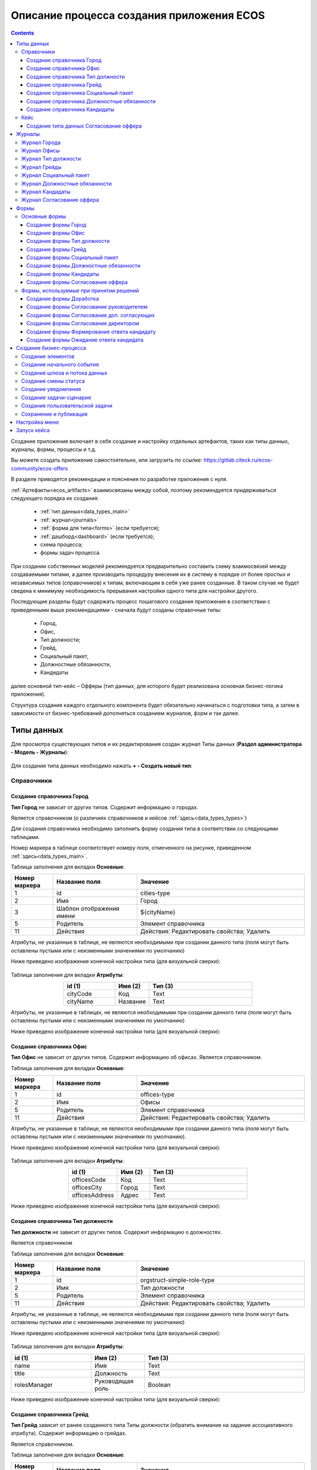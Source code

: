 Описание процесса создания приложения ECOS
===========================================

.. contents::
		:depth: 4


Создание приложения включает в себя создание и настройку отдельных артефактов, таких как типы данных, журналы, формы, процессы и т.д.

Вы можете создать приложение самостоятельно, или загрузить по ссылке: https://gitlab.citeck.ru/ecos-community/ecos-offers 

В разделе приводятся рекомендации и пояснения по разработке приложения с нуля.

:ref:`Артефакты<ecos_artifacts>` взаимосвязаны между собой, поэтому рекомендуется придерживаться следующего порядка их создания:

    - :ref:`тип данных<data_types_main>`

    - :ref:`журнал<journals>`

    - :ref:`форма для типа<forms>` (если требуется);

    - :ref:`дашборд<dashboard>` (если требуется);

    - схема процесса;

    - формы задач процесса.

При создании собственных моделей рекомендуется предварительно составить схему взаимосвязей между создаваемыми типами, а далее производить процедуру внесения их в систему в порядке от более простых и независимых типов (справочников) к типам, включающим в себя уже ранее созданные. В таком случае не будет сведена к минимуму необходимость прерывания настройки одного типа для настройки другого. 

Последующие разделы будут содержать процесс пошагового создания приложения в соответствии с приведенными выше рекомендациями -  сначала будут созданы справочные типы:

    - Город,

    - Офис,

    - Тип должности;

    - Грейд,

    - Социальный пакет,

    - Должностные обязанности,

    - Кандидаты

далее основной тип-кейс – Офферы (тип данных, для которого будет реализована основная бизнес-логика приложения).

Структура создания каждого отдельного компонента будет обязательно начинаться с подготовки типа, а затем в зависимости от бизнес-требований дополняться созданием журналов, форм и так далее.

.. _types_offer:

Типы данных
------------

Для просмотра существующих типов и их редактирования создан журнал Типы данных (**Раздел администратора - Модель - Журналы**):

 .. image:: _static/offer/type_new_1.png
       :width: 600
       :align: center

Для создания типа данных необходимо нажать **+ - Создать новый тип**:

 .. image:: _static/offer/type_new_2.png
       :width: 600
       :align: center

Справочники
~~~~~~~~~~~~

Создание справочника Город
""""""""""""""""""""""""""""

**Тип Город** не зависит от других типов. Содержит информацию о городах.

Является справочником (о различиях справочников и кейсов :ref:`здесь<data_types_types>`)

Для создания справочника необходимо заполнить форму создания типа в соответствии со следующими таблицами.

Номер маркера в таблице соответствует номеру поля, отмеченного на рисунке, приведенном :ref:`здесь<data_types_main>`.

Таблица заполнения для вкладки **Основные**:

.. csv-table::
   :header: "Номер маркера", "Название поля", "Значение"
   :widths: 5, 10, 20
   :align: center
   :class: tight-table 

        1,id,cities-type
        2,Имя,Город
        3,Шаблон отображения имени,${cityName}
        5,Родитель,Элемент справочника
        11,Действия, Действия: Редактировать свойства; Удалить

Атрибуты, не указанные в таблице, не являются необходимыми при создании данного типа (поля могут быть оставлены пустыми или с неизменными значениями по умолчанию)

Ниже приведено изображение конечной настройки типа (для визуальной сверки):

 .. image:: _static/offer/type_1.png
       :width: 600
       :align: center

Таблица заполнения для вкладки **Атрибуты**:

.. csv-table::
   :header: "id (1)", "Имя (2)", "Тип (3)"
   :widths: 15, 10, 30
   :align: center
   :class: tight-table 

        cityCode,Код,Text
        cityName,Название,Text

Атрибуты, не указанные в таблицах, не являются необходимыми при создании данного типа (поля могут быть оставлены пустыми или с неизменными значениями по умолчанию)

Ниже приведено изображение конечной настройки типа (для визуальной сверки):

 .. image:: _static/offer/type_2.png
       :width: 600
       :align: center

Создание справочника Офис
""""""""""""""""""""""""""""

**Тип Офис** не зависит от других типов. Содержит информацию об офисах. Является справочником. 

Таблица заполнения для вкладки **Основные**:

.. csv-table::
   :header: "Номер маркера", "Название поля", "Значение"
   :widths: 5, 10, 20
   :align: center
   :class: tight-table    

        1,id,offices-type
        2,Имя,Офисы
        5,Родитель,Элемент справочника
        11,Действия, Действия: Редактировать свойства; Удалить

Атрибуты, не указанные в таблице, не являются необходимыми при создании данного типа (поля могут быть оставлены пустыми или с неизменными значениями по умолчанию).

Ниже приведено изображение конечной настройки типа (для визуальной сверки):

 .. image:: _static/offer/type_3.png
       :width: 600
       :align: center

Таблица заполнения для вкладки **Атрибуты**:

.. csv-table::
   :header: "id (1)", "Имя (2)", "Тип (3)"
   :widths: 15, 10, 30
   :align: center
   :class: tight-table 

        officesCode,Код,Text
        officesCity,Город,Text
        officesAddress,Адрес,Text

Ниже приведено изображение конечной настройки типа (для визуальной сверки):

 .. image:: _static/offer/type_4.png
       :width: 600
       :align: center

Создание справочника Тип должности
""""""""""""""""""""""""""""""""""""

**Тип должности** не зависит от других типов. Содержит информацию о должностях.

Является справочником 

Таблица заполнения для вкладки **Основные**:

.. csv-table::
   :header: "Номер маркера", "Название поля", "Значение"
   :widths: 5, 10, 20
   :align: center
   :class: tight-table 

        1,id,orgstruct-simple-role-type
        2,Имя,Тип должности
        5,Родитель,Элемент справочника
        11,Действия, Действия: Редактировать свойства; Удалить

Атрибуты, не указанные в таблице, не являются необходимыми при создании данного типа (поля могут быть оставлены пустыми или с неизменными значениями по умолчанию)

Ниже приведено изображение конечной настройки типа (для визуальной сверки):

  .. image:: _static/offer/type_5.png
       :width: 600
       :align: center

Таблица заполнения для вкладки **Атрибуты**:

.. csv-table::
   :header: "id (1)", "Имя (2)", "Тип (3)"
   :widths: 15, 10, 30
   :align: center
   :class: tight-table 

        name,Имя,Text
        title,Должность,Text
        rolesManager,Руководящая роль,Boolean

Ниже приведено изображение конечной настройки типа (для визуальной сверки):

  .. image:: _static/offer/type_6.png
       :width: 600
       :align: center

Создание справочника Грейд
""""""""""""""""""""""""""""""""""""

**Тип Грейд** зависит от ранее созданного типа Типы должности (обратить внимание на задание ассоциативного атрибута). Содержит информацию о грейдах.

Является справочником. 

Таблица заполнения для вкладки **Основные**:

.. csv-table::
   :header: "Номер маркера", "Название поля", "Значение"
   :widths: 5, 10, 20
   :align: center
   :class: tight-table 

   1,id,hr-grades-type
   2,Имя,Грейды
   5,Родитель,Элемент справочника
   11,Действия, Действия: Редактировать свойства; Удалить

Атрибуты, не указанные в таблице, не являются необходимыми при создании данного типа (поля могут быть оставлены пустыми или с неизменными значениями по умолчанию)

Ниже приведено изображение конечной настройки типа (для визуальной сверки):

  .. image:: _static/offer/type_7.png
       :width: 600
       :align: center

Таблица заполнения для вкладки **Атрибуты**:

.. csv-table::
   :header: "id (1)", "Имя (2)", "Тип (3)"
   :widths: 15, 10, 30
   :align: center
   :class: tight-table 

    gradesSimpleRoleTypeAssoc,Должность,Association По кнопке «Настроить» выбрать тип «Тип должности»
    gradesNumber,Номер,Text
    gradesRequirements,Требования к сотруднику,Text
    gradesResponsibilities,Обязанности,Text
    gradesSalary,Вилка оклада,Text
    gradesPrize,Премия,Text

Ниже приведено изображение конечной настройки типа (для визуальной сверки):

  .. image:: _static/offer/type_8.png
       :width: 600
       :align: center

Создание справочника Социальный пакет
""""""""""""""""""""""""""""""""""""""

**Тип Социальный пакет** не зависит от других типов. Содержит информацию о социальном пакете. Является справочником. 

Таблица заполнения для вкладки **Основные**:

.. csv-table::
   :header: "Номер маркера", "Название поля", "Значение"
   :widths: 5, 10, 20
   :align: center
   :class: tight-table 

   1,id,offer-social-package-type
   2,Имя,Социальный пакет
   5,Родитель,Элемент справочника
   11,Действия, Действия: Редактировать свойства; Удалить

Атрибуты, не указанные в таблице, не являются необходимыми при создании данного типа (поля могут быть оставлены пустыми или с неизменными значениями по умолчанию).

Ниже приведено изображение конечной настройки типа (для визуальной сверки):

  .. image:: _static/offer/type_9.png
       :width: 600
       :align: center

Таблица заполнения для вкладки **Атрибуты**:

.. csv-table::
   :header: "id (1)", "Имя (2)", "Тип (3)"
   :widths: 15, 10, 30
   :align: center
   :class: tight-table 

    socialPackage,Соц.пакет,Text

Ниже приведено изображение конечной настройки типа (для визуальной сверки):

  .. image:: _static/offer/type_10.png
       :width: 600
       :align: center

Создание справочника Должностные обязанности
""""""""""""""""""""""""""""""""""""""""""""""

**Тип Должностные обязанности** не зависит от других типов. Содержит информацию о должностных обязанностях..

Является справочником. 

Таблица заполнения для вкладки **Основные**:

.. csv-table::
   :header: "Номер маркера", "Название поля", "Значение"
   :widths: 5, 10, 20
   :align: center
   :class: tight-table 

        1,id,offer-responsibilities-type
        2,Имя,Должностные обязанности
        5,Родитель,Элемент справочника
        11,Действия, Действия: Редактировать свойства; Удалить

Атрибуты, не указанные в таблице, не являются необходимыми при создании данного типа (поля могут быть оставлены пустыми или с неизменными значениями по умолчанию)

Ниже приведено изображение конечной настройки типа (для визуальной сверки):

  .. image:: _static/offer/type_11.png
       :width: 600
       :align: center

Таблица заполнения для вкладки **Атрибуты**:

.. csv-table::
   :header: "id (1)", "Имя (2)", "Тип (3)"
   :widths: 15, 10, 30
   :align: center
   :class: tight-table 

        responsibilitiesSimpleRoleTypeAssoc,Должность,Association По кнопке «Настроить» выбрать тип «Должность»
        responsibilitiesSubordination,Подчинение,Text

Ниже приведено изображение конечной настройки типа (для визуальной сверки):

  .. image:: _static/offer/type_12.png
       :width: 600
       :align: center

Создание справочника Кандидаты
""""""""""""""""""""""""""""""""

**Тип Кандидаты** зависит от ранее созданного типа Города (обратить внимание на задание ассоциативного атрибута). Содержит информацию о кандидатах, рассматриваемых для выдачи оффера.

Является справочником.  

Таблица заполнения для вкладки **Основные**:

.. csv-table::
   :header: "Номер маркера", "Название поля", "Значение"
   :widths: 5, 10, 20
   :align: center
   :class: tight-table 

        1,id,offer-candidates-type
        2,Имя,Кандидаты
        5,Родитель,Элемент справочника
        11,Действия, Действия: Редактировать свойства; Удалить

Атрибуты, не указанные в таблице, не являются необходимыми при создании данного типа (поля могут быть оставлены пустыми или с неизменными значениями по умолчанию).

Ниже приведено изображение конечной настройки типа (для визуальной сверки):

  .. image:: _static/offer/type_13.png
       :width: 600
       :align: center

Таблица заполнения для вкладки **Атрибуты**:

.. csv-table::
   :header: "id (1)", "Имя (2)", "Тип (3)"
   :widths: 15, 10, 30
   :align: center
   :class: tight-table 

        candidatesCode,Код,Text
        candidatesLastName,Фамилия,Text
        candidatesFirstName,Имя,Text
        candidatesMiddleName,Отчество,Text
        candidatesBirthDate,День рождения,Date
        candidatesGender,Пол,Text
        candidatesCityAssoc,Город,Association По кнопке «Настроить» выбрать тип «Город»

Ниже приведено изображение конечной настройки типа (для визуальной сверки):

  .. image:: _static/offer/type_14.png
       :width: 600
       :align: center

Кейс
~~~~~

Присваивать номер можно автоматически. Для этого необходимо задать и настроить шаблон нумерации.

Для просмотра существующих шаблонов нумерации и их редактирования создан журнал Шаблоны нумерации (**Раздел администратора - Модель – Шаблоны нумерации**):

  .. image:: _static/offer/counter/count_1.png
       :width: 600
       :align: center

Для создания типа данных необходимо нажать **+ - Создать новый шаблон**: 

  .. image:: _static/offer/counter/count_2.png
       :width: 600
       :align: center

Заполнить открывшуюся форму:

  .. image:: _static/offer/counter/count_3.png
       :width: 600
       :align: center

.. csv-table::
   :header: "Номер маркера", "Название поля", "Значение"
   :widths: 5, 10, 20
   :align: center
   :class: tight-table 

     1,id,hr-offer-number-template
     2,Name,Offer Number Template
     3,Offer Number Template,hr-offer-counter


Создание типа данных Согласование оффера
"""""""""""""""""""""""""""""""""""""""""""

**Тип Согласование оффера** является типом-кейс и зависит от ранее созданных справочников (о различиях справочников и кейсов :ref:`здесь<data_types_types>`)

Таблица заполнения для вкладки **Основные**:

.. csv-table::
   :header: "Номер маркера", "Название поля", "Значение"
   :widths: 5, 10, 20
   :align: center
   :class: tight-table 

     1,id,offer-type
     2,Имя,Согласование оффера
     3,Шаблон отображения имени,Оффер №${registrationNumber|fmt("000000")}
     4,Описание,Согласование оффера
     5,Родитель,Кейс
     8,Шаблон нумерации,выбрать созданный выше hr-offer-number-template
     11,Действия, Действия: Редактировать свойства; Удалить

Атрибуты, не указанные в таблице, не являются необходимыми при создании данного типа (поля могут быть оставлены пустыми или с неизменными значениями по умолчанию)

Номер маркера в таблице соответствует номеру поля, отмеченного на рисунке, приведенном :ref:`здесь<data_types_main>`.

Ниже приведено изображение конечной настройки типа (для визуальной сверки):

  .. image:: _static/offer/type_15.png
       :width: 600
       :align: center

Таблица заполнения для вкладки **Атрибуты**:

.. csv-table::
   :header: "id (1)", "Имя (2)", "Тип (3)"
   :widths: 15, 10, 30
   :align: center
   :class: tight-table 

          registrationNumber,Регистрационный номер,Text
          offerIssueDate,Дата создания,Date
          regNumberCounter,Счетчик регномера,Text
          initiator,Инициатор,Person
          offerCandidate,Кандидат,Person
          offerPosition,Должность,Association По кнопке «Настроить» выбрать тип «Тип должности»
          offerSubdivision,Подразделение,Authority
          offerGrade,Грейд,Association По кнопке «Настроить» выбрать тип «Грейды»:
          offerOffice,Офис,Association По кнопке «Настроить» выбрать тип «Офисы»:
          offerComment,Комментарий,Text
          offerChief,Руководитель,Association
          offerAdditionalChief,Доп. согласующий,Association
          offerFeedback,Фидбэк по собеседованиям,Text
          offerSalaryAndPrize,Зарплатная вилка и премия,Text
          offerSubordination,Подчинение,Association
          offerSalary,Оклад,Text
          offerPrize,Премия,Text
          offerSchedule,График работы,Text
          content,Содержимое,Content
          offerDateWork,Дата выхода на работу,Date
          offerTaskComment,Комментарий к задаче,Text
          offerApproveStage,Номер этапа согласования,Number
          offerTaskComment,Комментарий по офферу,Text

Ниже приведено изображение конечной настройки типа (для визуальной сверки):

  .. image:: _static/offer/type_16.png
       :width: 600
       :align: center

Для настройки шаблона нумерации перейти:

  .. image:: _static/offer/counter/count_4.png
       :width: 600
       :align: center

Выбрать **тип** и **Storing type** как показано в примере, в поле **Template** заполнить **${_docNum|fmt("000000")}**, нажать **«Подтвердить»**.

  .. image:: _static/offer/counter/count_5.png
       :width: 600
       :align: center

.. _roles_offer:

Таблица заполнения для вкладки **Роли**:

.. csv-table::
   :header: "id (1)", "Название логики (2)", "Участники роли(3)", "Атрибуты(4)"
   :widths: 15, 10, 30, 30
   :align: center
   :class: tight-table 

          offer-initiator-role,Инициатор,Нет,Инициатор
          offer-chief-role,Руководитель,Нет,Руководитель
          offer-additional-chief-role,Доп. согласующий,Нет, Доп. согласующий
          offer-director-role,Директор, По кнопке «Выбрать» сотрудника из оргструктуры,
          offer-technologist-role,Технолог, По кнопке «Выбрать» сотрудника из оргструктуры,

Ниже приведено изображение конечной настройки типа (для визуальной сверки):

  .. image:: _static/offer/type_17.png
       :width: 600
       :align: center

Таблица заполнения для вкладки **Статусы**:

.. csv-table::
   :header: "id (1)", "Название логики (2)"
   :widths: 15, 10
   :align: center
   :class: tight-table 

          draft,Черновик
          hr-offer-approve,Согласование руководителем
          hr-offer-director-approve,Согласование директором
          hr-offer-additionaly-approve,Согласование доп. согласующим
          hr-offer-rework,Доработка
          hr-offer-feedback,Формирование ответа кандидату
          hr-offer-feedback-from-candidate,Ожидание ответа от кандидата
          hr-offer-reject,Кандидату отказано
          hr-offer-accept-offer,Оффер принят
          hr-offer-reject-offer,Оффер не принят

Ниже приведено изображение конечной настройки типа (для визуальной сверки):

  .. image:: _static/offer/type_18.png
       :width: 600
       :align: center

Журналы
--------

Для каждого созданного типа данных необходимо создать журнал. 

При создании типа по умолчанию создается связанный с ним журнал. 

  .. image:: _static/offer/auto_journal/01.png
       :width: 600
       :align: center

Журнал имеет следующий формат идентификатора: **type$idтипа**

  .. image:: _static/offer/auto_journal/02.png
       :width: 600
       :align: center

Идентификатор журнала нельзя изменять, его можно изменить только при копировании.

Журнал содержит в качестве столбцов все созданные атрибуты типа:

  .. image:: _static/offer/auto_journal/03.png
       :width: 600
       :align: center

Для удобства работы журнал необходимо скопировать:

  .. image:: _static/offer/auto_journal/04.png
       :width: 600
       :align: center

Система попросит задать новый идентификатор:

  .. image:: _static/offer/auto_journal/05.png
       :width: 600
       :align: center

И далее в журнал можно внести изменения:

  .. image:: _static/offer/auto_journal/06.png
       :width: 600
       :align: center

Скопированный журнал так же связан с типом данных.

  .. image:: _static/offer/auto_journal/07.png
       :width: 600
       :align: center

Так же журнал можно создать вручную, перейдя в журнал Журналы (**Раздел администратора - Конфигурация UI - Журналы**)

 .. image:: _static/offer/journal_new_1.png
       :width: 600
       :align: center

Для создания типа данных необходимо нажать **+ - Создать журнал**:

 .. image:: _static/offer/journal_new_2.png
       :width: 600
       :align: center

Журнал Города
~~~~~~~~~~~~~~~

Таблица заполнения для вкладки **Основные**:

.. csv-table::
   :header: "Номер маркера", "Название поля", "Значение"
   :widths: 15, 10, 10
   :align: center
   :class: tight-table 

     1,Идентификатор журнала,scan-cities
     2,Название журнала,Города
     3,Действия,Редактировать свойства; Удалить
     4,Тип данных,Город

.. csv-table::
   :header: "Id (5)", "Имя (6)", "Тип (3)"
   :widths: 15, 10, 10
   :align: center
   :class: tight-table 

     cityCode,Код,Текст
     cityName,Название,Текст

Ниже приведено изображение конечной настройки (для визуальной сверки):

  .. image:: _static/offer/journal_1.png
       :width: 600
       :align: center

Журнал Офисы
~~~~~~~~~~~~~~~~~~~~~~~~

Таблица заполнения для вкладки **Основные**:

.. csv-table::
   :header: "Номер маркера", "Название поля", "Значение"
   :widths: 15, 10, 10
   :align: center
   :class: tight-table 

     1,Идентификатор журнала,offer-offices-journal
     2,Название журнала,Офисы
     3,Действия,Редактировать свойства; Удалить
     4,Тип данных,Офисы

.. csv-table::
   :header: "Id (5)", "Имя (6)", "Тип (3)"
   :widths: 15, 10, 10
   :align: center
   :class: tight-table 

     officesCode,Код,Текст
     officesCity,Город,Текст
     officesAddress,Адрес,Текст

Ниже приведено изображение конечной настройки (для визуальной сверки):

  .. image:: _static/offer/journal_2.png
       :width: 600
       :align: center

Журнал Тип должности
~~~~~~~~~~~~~~~~~~~~~~~~~~~~~~~~

Таблица заполнения для вкладки **Основные**:

.. csv-table::
   :header: "Номер маркера", "Название поля", "Значение"
   :widths: 15, 10, 10
   :align: center
   :class: tight-table 

     1,Идентификатор журнала,orgstruct-simple-role-journal
     2,Название журнала,Тип должности
     3,Действия,Редактировать свойства; Удалить
     4,Тип данных,Тип должности

.. csv-table::
   :header: "Id (5)", "Имя (6)", "Тип (3)"
   :widths: 15, 10, 10
   :align: center
   :class: tight-table 

     name,Имя,Текст
     title,Должность,Текст
     rolesManager,Руководящая роль,Булево

Ниже приведено изображение конечной настройки (для визуальной сверки):

  .. image:: _static/offer/journal_3.png
       :width: 600
       :align: center

Журнал Грейды
~~~~~~~~~~~~~~~~~~~~~~~~~

Таблица заполнения для вкладки **Основные**:

.. csv-table::
   :header: "Номер маркера", "Название поля", "Значение"
   :widths: 15, 10, 10
   :align: center
   :class: tight-table 

     1,Идентификатор журнала,offer-grades-journal
     2,Название журнала,Грейды
     3,Действия,Редактировать свойства; Удалить
     4,Тип данных,Грейды

.. csv-table::
   :header: "Id (5)", "Имя (6)", "Тип (3)"
   :widths: 15, 10, 10
   :align: center
   :class: tight-table 

     gradesSimpleRoleTypeAssoc,Должность,Текст
     gradesNumber,Номер,Текст
     gradesRequirements,Требования к сотруднику,Текст
     gradesResponsibilities,Обязанности,Текст
     gradesSalary,Вилка окладов,Текст
     gradesPrize,Премия,Текст

Ниже приведено изображение конечной настройки (для визуальной сверки):

  .. image:: _static/offer/journal_4.png
       :width: 600
       :align: center

Журнал Социальный пакет
~~~~~~~~~~~~~~~~~~~~~~~~~~~~~~~~~~~

Таблица заполнения для вкладки **Основные**:

.. csv-table::
   :header: "Номер маркера", "Название поля", "Значение"
   :widths: 15, 10, 10
   :align: center
   :class: tight-table 

     1,Идентификатор журнала,offer-social-package-journal
     2,Название журнала,Социальный пакет
     3,Действия,Редактировать свойства; Удалить
     4,Тип данных,Социальный пакет

.. csv-table::
   :header: "Id (5)", "Имя (6)", "Тип (3)"
   :widths: 15, 10, 10
   :align: center
   :class: tight-table 

     socialPackage,Соц.пакет,Текст

Ниже приведено изображение конечной настройки (для визуальной сверки):

  .. image:: _static/offer/journal_5.png
       :width: 600
       :align: center

Журнал Должностные обязанности
~~~~~~~~~~~~~~~~~~~~~~~~~~~~~~~~~~~~~~~~~~

Таблица заполнения для вкладки **Основные**:

.. csv-table::
   :header: "Номер маркера", "Название поля", "Значение"
   :widths: 15, 10, 10
   :align: center
   :class: tight-table 

     1,Идентификатор журнала,offer-responsibilities-journal
     2,Название журнала,Должностные обязанности
     3,Действия,Редактировать свойства; Удалить
     4,Тип данных,Должностные обязанности

.. csv-table::
   :header: "Id (5)", "Имя (6)", "Тип (3)"
   :widths: 15, 10, 10
   :align: center
   :class: tight-table 

     responsibilitiesSimpleRoleTypeAssoc,Должность,Текст
     responsibilitiesSubordination,Подчинение,Текст

Ниже приведено изображение конечной настройки (для визуальной сверки):

  .. image:: _static/offer/journal_6.png
       :width: 600
       :align: center

Журнал Кандидаты
~~~~~~~~~~~~~~~~~~~~~~~~~~~~

Таблица заполнения для вкладки **Основные**:

.. csv-table::
   :header: "Номер маркера", "Название поля", "Значение"
   :widths: 15, 10, 10
   :align: center
   :class: tight-table 

     1,Идентификатор журнала,offer-candidates-journal
     2,Название журнала,Кандидаты
     3,Действия,Редактировать свойства; Удалить
     4,Тип данных,Кандидаты

.. csv-table::
   :header: "Id (5)", "Имя (6)", "Тип (3)"
   :widths: 15, 10, 10
   :align: center
   :class: tight-table 

     candidatesCode,Код,Текст
     candidatesLastName,Фамилия,Текст
     candidatesFirstName,Имя,Текст
     candidatesMiddleName,Отчество,Текст
     candidatesBirthDate,Дата рождения,Дата
     candidatesGender,Пол,Текст
     candidatesCityAssoc,Город,Ассоциация

Ниже приведено изображение конечной настройки (для визуальной сверки):

  .. image:: _static/offer/journal_7.png
       :width: 600
       :align: center

Журнал Согласование оффера
~~~~~~~~~~~~~~~~~~~~~~~~~~~~~~~~~~~~~

Таблица заполнения для вкладки **Основные**:

.. csv-table::
   :header: "Номер маркера", "Название поля", "Значение"
   :widths: 15, 10, 10
   :align: center
   :class: tight-table 

     1,Идентификатор журнала,offer-journal
     2,Название журнала,Согласование оффера
     3,Действия,Редактировать свойства; Удалить
     4,Тип данных,Согласование оффера

.. csv-table::
   :header: "Id (5)", "Имя (6)", "Тип (3)"
   :widths: 15, 10, 10
   :align: center
   :class: tight-table 

     _created,Дата создания,Дата
     registrationNumber,Регистрационный номер,Текст
     offerCandidate,Кандидат,Ассоциация
     offerPosition,Должность,Ассоциация
     offerSubdivision,Подразделение,Ассоциация
     offerGrade,Грейд,Ассоциация
     initiator,Инициатор,Группа или человек

Ниже приведено изображение конечной настройки (для визуальной сверки):

  .. image:: _static/offer/journal_8.png
       :width: 600
       :align: center

Формы
-------

Для созданных типов данных далее создаем формы в редакторе форм. Подробно о:

     - :ref:`формах<forms>`, 
     - :ref:`редакторе форм<form_builder>`, 
     - :ref:`компонентах формы<form_components>`,
     - :ref:`примерах компонент<form_examples>` 

Для просмотра существующих форм и их редактирования создан журнал Формы (**Раздел администратора - Конфигурация UI - Формы**):

 .. image:: _static/offer/form_new_1.png
       :width: 600
       :align: center

Для создания формы необходимо нажать **+ - Создать форму**:

 .. image:: _static/offer/form_new_2.png
       :width: 600
       :align: center

Основные формы
~~~~~~~~~~~~~~~~~

Создание формы Город
""""""""""""""""""""""""

.. csv-table::
   :header: "Номер маркера", "Название поля", "Значение"
   :widths: 15, 10, 10
   :align: center
   :class: tight-table 

     1,Идентификатор формы,cities-form
     2,Название формы,Город
     3,Ключ формы,cities-form
     4,Редактируемый тип данных,Город

Ниже приведено изображение конечной настройки (для визуальной сверки):

  .. image:: _static/offer/form_1.png
       :width: 600
       :align: center

Нажать кнопку **«Редактировать форму»**. Чтобы добавить компонент в форму, перетащите компонент из левого столбца в нужное место в форме:

Пример формы:

  .. image:: _static/offer/form_2.png
       :width: 600
       :align: center

Компоненты формы:

.. csv-table::
   :header: "Название поля", "Имя свойства", "Наименование компонента"
   :widths: 15, 10, 10
   :align: center
   :class: tight-table 

     ,Заголовок,:ref:`Panel Component Component<Panel>`
     ,Колонки формы,:ref:`Table Component Component<Table>`
     cityCode,cityCode,:ref:`Text Field Component<Text_Field>`
     cityName,cityCode,Text Field Component


Создание формы Офис
""""""""""""""""""""

.. csv-table::
   :header: "Номер маркера", "Название поля", "Значение"
   :widths: 15, 10, 10
   :align: center
   :class: tight-table 

     1,Идентификатор формы,offer-offices-form
     2,Название формы,Офисы
     3,Ключ формы,offer-offices-form
     4,Редактируемый тип данных,Офисы

Ниже приведено изображение конечной настройки (для визуальной сверки):

  .. image:: _static/offer/form_3.png
       :width: 600
       :align: center

Пример формы:

  .. image:: _static/offer/form_4.png
       :width: 600
       :align: center

Компоненты формы:

.. csv-table::
   :header: "Название поля", "Имя свойства", "Наименование компонента"
   :widths: 15, 10, 10
   :align: center
   :class: tight-table 

     ,Колонки формы,:ref:`Columns Component Component<Columns_>`
     Код,officesCode,Text Field Component
     Город,officesCity,Text Field Component
     Адрес,officesAddress,Text Field Component


Создание формы Тип должности
""""""""""""""""""""""""""""""

.. csv-table::
   :header: "Номер маркера", "Название поля", "Значение"
   :widths: 15, 10, 10
   :align: center
   :class: tight-table 

     1,Идентификатор формы,orgstruct-simple-role-form
     2,Название формы,Тип должности
     3,Ключ формы,orgstruct-simple-role-form
     4,Редактируемый тип данных,Тип должности

Ниже приведено изображение конечной настройки (для визуальной сверки):

  .. image:: _static/offer/form_5.png
       :width: 600
       :align: center

Пример формы:

  .. image:: _static/offer/form_6.png
       :width: 600
       :align: center

Компоненты формы:

.. csv-table::
   :header: "Название поля", "Имя свойства", "Наименование компонента"
   :widths: 15, 10, 10
   :align: center
   :class: tight-table 

     ,Колонки формы,Columns Component
     Имя,name,Text Field Component
     Заголовок,title,Text Field Component
     title,rolesManager,:ref:`Checkbox Component<Checkbox>`


Создание формы Грейд
"""""""""""""""""""""""

.. csv-table::
   :header: "Номер маркера", "Название поля", "Значение"
   :widths: 15, 10, 10
   :align: center
   :class: tight-table 

     1,Идентификатор формы,hr-grades-form
     2,Название формы,Grades Form
     3,Ключ формы,hr-grades-form
     4,Редактируемый тип данных,Грейды

Ниже приведено изображение конечной настройки (для визуальной сверки):

  .. image:: _static/offer/form_7.png
       :width: 600
       :align: center

Пример формы:

  .. image:: _static/offer/form_8.png
       :width: 600
       :align: center

Компоненты формы:

.. csv-table::
   :header: "Название поля", "Имя свойства", "Наименование компонента"
   :widths: 15, 10, 10
   :align: center
   :class: tight-table 

     ,Колонки формы,Columns Component
     Должность,gradesSimpleRoleTypeAssoc,:ref:`Select Journal Component<Select_Journal_>`
     Номер,gradesNumber,Text Field Component
     Требования к сотруднику,gradesRequirements,Text Field Component
     Обязанности,gradesResponsibilities,Text Field Component
     Вилка оклада,gradesSalary,Text Field Component
     Премия,gradesPrize,Text Field Component

Создание формы Социальный пакет
"""""""""""""""""""""""""""""""""

.. csv-table::
   :header: "Номер маркера", "Название поля", "Значение"
   :widths: 15, 10, 10
   :align: center
   :class: tight-table 

     1,Идентификатор формы,offer-social-package-form
     2,Название формы,Социальный пакет
     3,Ключ формы,offer-social-package-form
     4,Редактируемый тип данных,Социальный пакет

Ниже приведено изображение конечной настройки (для визуальной сверки):

  .. image:: _static/offer/form_9.png
       :width: 600
       :align: center

Пример формы:

  .. image:: _static/offer/form_10.png
       :width: 600
       :align: center

Компоненты формы:

.. csv-table::
   :header: "Название поля", "Имя свойства", "Наименование компонента"
   :widths: 15, 10, 10
   :align: center
   :class: tight-table 

     ,Колонки формы,Columns Component
     Название,socialPackage,Text Field Component


Создание формы Должностные обязанности
"""""""""""""""""""""""""""""""""""""""

.. csv-table::
   :header: "Номер маркера", "Название поля", "Значение"
   :widths: 15, 10, 10
   :align: center
   :class: tight-table 

     1,Идентификатор формы,offer-responsibilities-form
     2,Название формы,Responsibilities Form
     3,Ключ формы,offer-responsibilities-form
     4,Редактируемый тип данных,Должностные обязанности

Ниже приведено изображение конечной настройки (для визуальной сверки):

  .. image:: _static/offer/form_11.png
       :width: 600
       :align: center

Пример формы:

  .. image:: _static/offer/form_12.png
       :width: 600
       :align: center

Компоненты формы:

.. csv-table::
   :header: "Название поля", "Имя свойства", "Наименование компонента"
   :widths: 15, 10, 10
   :align: center
   :class: tight-table 

     ,Колонки формы,Columns Component
     Должность,gradesSimpleRoleTypeAssoc,Select Journal Component
     Подчинение,responsibilitiesSubordination,Text Field Component

Создание формы Кандидаты
""""""""""""""""""""""""""

.. csv-table::
   :header: "Номер маркера", "Название поля", "Значение"
   :widths: 15, 10, 10
   :align: center
   :class: tight-table 

     1,Идентификатор формы,offer-candidates-form
     2,Название формы,Candidates Form
     3,Ключ формы,offer-candidates-form
     4,Редактируемый тип данных,Кандидаты

Ниже приведено изображение конечной настройки (для визуальной сверки):

  .. image:: _static/offer/form_13.png
       :width: 600
       :align: center

Пример формы:

  .. image:: _static/offer/form_14.png
       :width: 600
       :align: center

Компоненты формы:

.. list-table::
      :widths: 5 10 20
      :header-rows: 1
      :align: center
      :class: tight-table 
      
      * - Название поля
        - Имя свойства
        - Наименование компонента
      * - |
        - Колонки формы
        - Columns Component
      * - Код
        - candidatesCode
        - Text Field Component
      * - Фамилия
        - candidatesLastName
        - Text Field Component
      * - Имя
        - candidatesFirstName
        - Text Field Component
      * - Отчество
        - candidatesMiddleName
        - Text Field Component
      * - Дата рождения
        - candidatesBirthDate
        - :ref:`Date / Time Component<Date_Time>`
      * - Пол
        - candidatesGender
        - :ref:`ECOS Select Component<Ecos_Select_>` 

               .. image:: _static/offer/form_17.png
                    :width: 300
                    :align: center
      * - Город
        - candidatesCityAssoc
        - Select Journal Component

Кнопки для форм, созданных выше:

.. list-table::
      :widths: 10 50
      :align: center
      :class: tight-table 

      * - Отменить
        - |

               .. image:: _static/offer/form_18.png
                    :width: 400
                    :align: center

      * - Сохранить
        - |

               .. image:: _static/offer/form_19.png
                    :width: 400
                    :align: center


Создание формы Согласование оффера
""""""""""""""""""""""""""""""""""""

.. csv-table::
   :header: "Номер маркера", "Название поля", "Значение"
   :widths: 15, 10, 10
   :align: center
   :class: tight-table 

     1,Идентификатор формы,offer-form
     2,Название формы,Offer Form
     3,Ключ формы,offer-form
     4,Редактируемый тип данных,Согласование оффера

Ниже приведено изображение конечной настройки (для визуальной сверки):

  .. image:: _static/offer/form_15.png
       :width: 600
       :align: center

Пример формы:

  .. image:: _static/offer/form_16.png
       :width: 600
       :align: center

Компоненты формы:

.. csv-table::
   :header: "Название поля", "Имя свойства", "Наименование компонента"
   :widths: 15, 10, 10
   :align: center
   :class: tight-table 

     ,Колонки формы,Panel Component
     Регистрационный номер,registrationNumber,Text Field Component
     Присвоить номер,generateNumber,Checkbox Component
     Дата создания,_created,Date / Time Component
     Комментарий по результатам,offerTaskComment,:ref:`Text Area Component<Text_Area>`
     initiator,initiator,Select Orgstruct Component
     Кандидат,offerCandidate,Select Journal Component
     Должность,offerPosition,Select Journal Component
     Подразделение,offerSubdivision,:ref:`Select Orgstruct Component<Select_Orgstruct_>`
     Грейд,offerGrade,Select Journal Component
     Руководитель,offerChief,Select Orgstruct Component
     Офис,offerOffice,Select Journal Component
     Доп.согласующий,offerAdditionalChief,Select Orgstruct Component
     Комментарий,offerComment,Text Area Component
     Зарплатная вилка и премия,offerSalaryForkAndPrize,Text Field Component
     Подчинение,offerSubordinationAtr,Text Field Component
     Фидбэк по собеседованиям,offerFeedback,Text Area Component
     Оклад,offerSalary,:ref:`Number Component<Number>`
     Премия,offerPrize,Text Field Component
     График работы,offerSchedule,Text Field Component
     Дата выхода на работу,offerDateWork,Date / Time Component
     Файлы,content,:ref:`File Component<File_>`

.. list-table::
      :widths: 10 50
      :align: center
      :class: tight-table 

      * - Отменить
        - |

               .. image:: _static/offer/form_20.png
                    :width: 400
                    :align: center

      * - Создать
        - |

               .. image:: _static/offer/form_21.png
                    :width: 400
                    :align: center

      * - Сохранить (как черновик)
        - |

               .. image:: _static/offer/form_22.png
                    :width: 400
                    :align: center

Формы, используемые при принятии решений
~~~~~~~~~~~~~~~~~~~~~~~~~~~~~~~~~~~~~~~~~

Создание формы Доработка
"""""""""""""""""""""""""""

.. csv-table::
   :header: "Номер маркера", "Название поля", "Значение"
   :widths: 15, 10, 10
   :align: center
   :class: tight-table 

      1,Идентификатор формы,offer-form-rework
      2,Название формы,Offer Form Rework
      3,Ключ формы,offer_form_rework
      4,Редактируемый тип данных,Нет

Ниже приведено изображение конечной настройки (для визуальной сверки):

  .. image:: _static/offer/form_23.png
       :width: 600
       :align: center

Пример формы:

  .. image:: _static/offer/form_24.png
       :width: 600
       :align: center


Компоненты формы:

.. csv-table::
   :header: "Название поля", "Имя свойства", "Наименование компонента"
   :widths: 15, 10, 10
   :align: center
   :class: tight-table 

      ,Колонки формы,Panel Component
      Комментарий руководителя,chiefApproveComment,Text Area Component
      Комментарий Директора,dirApproveComment,Text Area Component
      Комментарий,reworkComment,Text Area Component

Кнопка Done:

  .. image:: _static/offer/form_25.png
       :width: 400
       :align: center

Создание формы Согласование руководителем
"""""""""""""""""""""""""""""""""""""""""""""

.. csv-table::
   :header: "Номер маркера", "Название поля", "Значение"
   :widths: 15, 10, 10
   :align: center
   :class: tight-table 

      1,Идентификатор формы,offer-form-approve
      2,Название формы,Offer Form Approve
      3,Ключ формы,hr_offer_form_approve
      4,Редактируемый тип данных,Согласование оффера

Ниже приведено изображение конечной настройки (для визуальной сверки):

  .. image:: _static/offer/form_26.png
       :width: 600
       :align: center

Пример формы:

  .. image:: _static/offer/form_27.png
       :width: 600
       :align: center


Компоненты формы:

.. csv-table::
   :header: "Название поля", "Имя свойства", "Наименование компонента"
   :widths: 15, 10, 10
   :align: center
   :class: tight-table 

      ,Колонки формы,Panel Component
      Комментарий доп. согласующего,addApproveComment,Text Area Component
      Комментарий после доработки,reworkComment,Text Area Component
      Комментарий,chiefApproveComment,Text Area Component

Кнопки формы:

.. list-table::
      :widths: 10 50
      :align: center
      :class: tight-table 

      * - Reject
        - |

               .. image:: _static/offer/form_28.png
                    :width: 400
                    :align: center

      * - Rework
        - |

               .. image:: _static/offer/form_29.png
                    :width: 400
                    :align: center

      * - Submit
        - |

               .. image:: _static/offer/form_30.png
                    :width: 400
                    :align: center


Создание формы Согласование доп. согласующих
"""""""""""""""""""""""""""""""""""""""""""""

.. csv-table::
   :header: "Номер маркера", "Название поля", "Значение"
   :widths: 15, 10, 10
   :align: center
   :class: tight-table 

        1,Идентификатор формы,offer-form-add-approve
        2,Название формы,Offer Form Add Approve
        3,Ключ формы,offer_form_add_approve
        4,Редактируемый тип данных,Нет

Ниже приведено изображение конечной настройки (для визуальной сверки):

  .. image:: _static/offer/form_31.png
       :width: 600
       :align: center

Пример формы:

  .. image:: _static/offer/form_32.png
       :width: 600
       :align: center


Компоненты формы:

.. csv-table::
   :header: "Название поля", "Имя свойства", "Наименование компонента"
   :widths: 15, 10, 10
   :align: center
   :class: tight-table 

      ,Колонки формы,Panel Component
      Комментарий руководителя,chiefApproveComment,Text Area Component
      Комментарий,addApproveComment,Text Area Component

Кнопки формы:

.. list-table::
      :widths: 10 50
      :align: center
      :class: tight-table 

      * - Reject
        - |

               .. image:: _static/offer/form_33.png
                    :width: 400
                    :align: center

      * - Submit
        - |

               .. image:: _static/offer/form_34.png
                    :width: 400
                    :align: center


Создание формы Согласование директором
"""""""""""""""""""""""""""""""""""""""""""""

.. csv-table::
   :header: "Номер маркера", "Название поля", "Значение"
   :widths: 15, 10, 10
   :align: center
   :class: tight-table 

      1,Идентификатор формы,offer-director-form-approve
      2,Название формы,Offer Director Form Approve
      3,Ключ формы,offer_director_form_approve
      4,Редактируемый тип данных,Согласование оффера

Ниже приведено изображение конечной настройки (для визуальной сверки):

  .. image:: _static/offer/form_35.png
       :width: 600
       :align: center

Пример формы:

  .. image:: _static/offer/form_36.png
       :width: 600
       :align: center


Компоненты формы:

.. csv-table::
   :header: "Название поля", "Имя свойства", "Наименование компонента"
   :widths: 15, 10, 10
   :align: center
   :class: tight-table 

      ,Колонки формы,Panel Component
      Комментарий руководителя,chiefApproveComment,Text Area Component
      Комментарий доп. согласующего,addApproveComment,Text Area Component
      Комментарий после доработки,reworkComment,Text Area Component
      Комментарий,addApproveComment,Text Area Component

Кнопки формы:

.. list-table::
      :widths: 10 50
      :align: center
      :class: tight-table 

      * - Reject
        - |

               .. image:: _static/offer/form_37.png
                    :width: 400
                    :align: center

      * - Rework
        - |

               .. image:: _static/offer/form_38.png
                    :width: 400
                    :align: center
      
      * - Submit
        - |

               .. image:: _static/offer/form_39.png
                    :width: 400
                    :align: center


Создание формы Формирование ответа кандидату
"""""""""""""""""""""""""""""""""""""""""""""

.. csv-table::
   :header: "Номер маркера", "Название поля", "Значение"
   :widths: 15, 10, 10
   :align: center
   :class: tight-table 

      1,Идентификатор формы,offer-form-feedback
      2,Название формы,Offer Form Feedback
      3,Ключ формы,offer_form_feedback
      4,Редактируемый тип данных,нет

Ниже приведено изображение конечной настройки (для визуальной сверки):

  .. image:: _static/offer/form_40.png
       :width: 600
       :align: center

Пример формы:

  .. image:: _static/offer/form_41.png
       :width: 600
       :align: center


Компоненты формы:

.. csv-table::
   :header: "Название поля", "Имя свойства", "Наименование компонента"
   :widths: 15, 10, 10
   :align: center
   :class: tight-table 

      ,Колонки формы,Panel Component
      Комментарий директора,dirApproveComment,Text Area Component
      Comment,offerTaskComment,Text Area Component

Кнопки формы:

.. list-table::
      :widths: 10 50
      :align: center
      :class: tight-table 

      * - Send Reject
        - |

               .. image:: _static/offer/form_42.png
                    :width: 400
                    :align: center

      * - Send Offer
        - |

               .. image:: _static/offer/form_43.png
                    :width: 400
                    :align: center

Создание формы Ожидание ответа кандидата
"""""""""""""""""""""""""""""""""""""""""""""

.. csv-table::
   :header: "Номер маркера", "Название поля", "Значение"
   :widths: 15, 10, 10
   :align: center
   :class: tight-table 

      1,Идентификатор формы,offer-form-feedback-from-candidate
      2,Название формы,Offer Form Feedback From Candidate
      3,Ключ формы,offer_form_feedback_from_candidate
      4,Редактируемый тип данных,нет

Ниже приведено изображение конечной настройки (для визуальной сверки):

  .. image:: _static/offer/form_44.png
       :width: 600
       :align: center

Пример формы:

  .. image:: _static/offer/form_45.png
       :width: 600
       :align: center


Компоненты формы:

.. csv-table::
   :header: "Название поля", "Имя свойства", "Наименование компонента"
   :widths: 15, 10, 10
   :align: center
   :class: tight-table 

      ,Колонки формы,Panel Component
      Комментарий,offerTaskComment,Text Area Component
      Комментарий по результатам,_ECM_offerTaskComment,Text Area Component

Кнопки формы:

.. list-table::
      :widths: 10 50
      :align: center
      :class: tight-table 

      * - Reject Offer
        - |

               .. image:: _static/offer/form_46.png
                    :width: 400
                    :align: center

      * - Accept Offer
        - |

               .. image:: _static/offer/form_47.png
                    :width: 400
                    :align: center      


Создание бизнес-процесса
-------------------------

С использованием созданных ранее типов данных, форм настраиваем бизнес-процесс согласования оффера:

  .. image:: _static/offer/scheme/diagram_00.png
       :width: 800
       :align: center

Для наглядности описания разобьем процесс на 6 частей. И рассмотрим каждую часть подробно.

Для просмотра существующих бизнес-процессов и их редактирования необходимо перейти в левом меню в пункт «Редактор бизнес-процессов»:

  .. image:: _static/offer/bp_new.png
       :width: 600
       :align: center

Для создания процесса необходимо нажать **«+ - Создать camunda процесс»**:

  .. image:: _static/offer/bp_new_1.png
       :width: 600
       :align: center

Подробно о:

     - :ref:`редактор бизнес-процесса<modeller_bp>`, 
     - :ref:`создание бизнес-процесса<new_bp>`, 
     - :ref:`компоненты конструктора<form_builder>`, 

Заполнение формы создания бизнес-процесса "Согласование оффера":

  .. image:: _static/offer/process_form.png
       :width: 600
       :align: center

где 

.. list-table:: 
      :widths: 10 20 30
      :header-rows: 1
      :align: center
      :class: tight-table 

      * - Номер маркера
        - Название поля
        - Значение
      * - 1
        - **Идентификатор**
        - hr-offer-process
      * - 2
        - **Имя**
        - hr-offer-process
      * - 3
        - **Ecos Type**
        - выбрать созданный ранее тип данных **"Согласование оффера (hr-offer-type)"** 
      * - 4
        - **Раздел**
        -  не заполнять, сохранение произойдет автоматически в раздел "По умолчанию".
      * - 5
        - **Форма**
        - не указывать
      * - 6
        - **Включен**
        - флаг выставлен
      * - 7
        - **Автоматический старт процесса**
        - флаг выставлен


Используемые в процессе компоненты:

.. list-table::
      :widths: 10 50
      :align: center
      :class: tight-table 

      * - 
               .. image:: _static/offer/bpform/bpform_1.png
                    :width: 50
                    :align: center
        - Начальное событие
  
      * - 
               .. image:: _static/offer/bpform/bpform_2.png
                    :width: 50
                    :align: center
        - :ref:`Шлюз<gateway>` и :ref:`поток управления<sequential flow>`
      * - 
               .. image:: _static/offer/bpform/bpform_3.png
                    :width: 50
                    :align: center
        - :ref:`Пользовательская задача<user_task>`
      * - 
               .. image:: _static/offer/bpform/bpform_4.png
                    :width: 50
                    :align: center
        - :ref:`Уведомление<notification>`
      * - 
               .. image:: _static/offer/bpform/bpform_5.png
                    :width: 50
                    :align: center
        - :ref:`Смена статуса<set_status>`
      * - 
               .. image:: _static/offer/bpform/bpform_6.png
                    :width: 50
                    :align: center
        - :ref:`Задача сценарий<script_task>`
      * - 
               .. image:: _static/offer/bpform/bpform_7.png
                    :width: 50
                    :align: center
        - Завершающее событие

Создание элементов
~~~~~~~~~~~~~~~~~~

Часть **(1)** схемы бизнес-процесса:

 .. image:: _static/offer/scheme/scheme_1.png
       :width: 600
       :align: center


Создание начального события 
~~~~~~~~~~~~~~~~~~~~~~~~~~~~~

Начальное событие (**(1)** на схеме) задается по умолчанию элементом:

 .. image:: _static/offer/bmpn09.png
       :width: 600
       :align: center

**ID элемента** Система указывает автоматически для всех создаваемых элементов.

Создание шлюза и потока данных
~~~~~~~~~~~~~~~~~~~~~~~~~~~~~~~~~

 .. image:: _static/offer/bmpn10.png
       :width: 400
       :align: center

Для шлюза (**(2)** на схеме) укажите **Имя**:

 .. image:: _static/offer/bmpn10_1.png
       :width: 500
       :align: center

Поток управления используется для связи элементов потока BPMN (событий, процессов, шлюзов).

Поток управления отображает ход выполнения процесса. 

 .. image:: _static/offer/bmpn10а.png
       :width: 300
       :align: center

Далее ведите стрелку к необходимому элементу. Для потока можно указать тип условия. 

Для шлюза, созданного выше:

**Поток «Нет»**:

               .. image:: _static/offer/bpflow/bpflow_1.png
                    :width: 400
                    :align: center
          
Текст скипта:
          
               .. code-block::

                    var offerChief = document.load('_roles.assigneesOf.offer-chief-role');
                    var director = document.load('_roles.assigneesOf.offer-director-role');

                    value= offerChief!=director;

**Поток «Да»**:

               .. image:: _static/offer/bpflow/bpflow_2.png
                    :width: 400
                    :align: center
          
Текст скипта:
          
               .. code-block::

                    var offerChief = document.load('_roles.assigneesOf.offer-chief-role');
                    var director = document.load('_roles.assigneesOf.offer-director-role');


                    value = offerChief==director;

Для следующего шлюза (**(3)** на схеме):

.. list-table::
      :widths: 10 50
      :align: center
      :class: tight-table 

      * - 
               .. image:: _static/offer/bpform/bpform_13.png
                    :width: 100
                    :align: center

        - 
               .. image:: _static/offer/bpform/bpform_14.png
                    :width: 400
                    :align: center

      * - Исходящий поток 1
        - 
               .. image:: _static/offer/bpflow/bpflow_3.png
                    :width: 400
                    :align: center

Создание смены статуса
~~~~~~~~~~~~~~~~~~~~~~~~~

**(4)** на схеме

 .. image:: _static/offer/bmpn35.png
       :width: 600
       :align: center

|

 .. image:: _static/offer/bmpn35_1.png
       :width: 600
       :align: center

.. list-table::
      :widths: 5 5
      :align: center
      :class: tight-table 

      * - Указать **Имя**

        - 
               .. image:: _static/offer/bmpn36.png
                :width: 300
                :align: center

      * - Выбрать **статус**

        - 
               .. image:: _static/offer/bmpn37.png
                :width: 300
                :align: center

:ref:`Подробно об установке статуса<set_status>`

Создание уведомления
~~~~~~~~~~~~~~~~~~~~

**(5)** на схеме

 .. image:: _static/offer/bmpn11.png
       :width: 600
       :align: center

|

 .. image:: _static/offer/bmpn11_1.png
       :width: 600
       :align: center

.. list-table::
      :widths: 5 5
      :align: center
      :class: tight-table 

      * - | Указать **Имя**, 
          | выбрать **Тип уведомления**

        - 
               .. image:: _static/offer/bmpn12.png
                :width: 300
                :align: center

      * - | Выбрать шаблон, 
          | или указать **Заголовок** и **тело сообщения**

        - 
               .. image:: _static/offer/bmpn13.png
                :width: 300
                :align: center

         |

               .. image:: _static/offer/bmpn14.png
                :width: 300
                :align: center
         
      * - Получатели выбираются из списка ролей, заполненных в :ref:`типе данных<roles_offer>`
        - 
               .. image:: _static/offer/bmpn15.png
                :width: 300
                :align: center

         |

               .. image:: _static/offer/bmpn16.png
                :width: 300
                :align: center   


Создание задачи-сценария
~~~~~~~~~~~~~~~~~~~~~~~~~

**(6)** на схеме

 .. image:: _static/offer/bmpn17.png
       :width: 600
       :align: center

|

 .. image:: _static/offer/bmpn17_1.png
       :width: 600
       :align: center

.. list-table::
      :widths: 5 5
      :align: center
      :class: tight-table 

      * - Указать **Имя**

        - 
               .. image:: _static/offer/bmpn18.png
                :width: 300
                :align: center

      * - Указать **скрипт**

        - 
               .. image:: _static/offer/bmpn19.png
                :width: 300
                :align: center
           
           | Текст скипта:
          
               .. code-block::

                    execution.removeVariable('chiefApproveComment'); 

:ref:`Подробно о скриптах<script_task>`

Создание пользовательской задачи
~~~~~~~~~~~~~~~~~~~~~~~~~~~~~~~~~~~

**(7)** на схеме

 .. image:: _static/offer/bmpn20.png
       :width: 600
       :align: center

|

 .. image:: _static/offer/bmpn20_1.png
       :width: 600
       :align: center


.. list-table::
      :widths: 5 5
      :align: center
      :class: tight-table 

      * - Указать **Имя**

        - 
               .. image:: _static/offer/bmpn21.png
                :width: 300
                :align: center

      * - Указать **Реципиентов** – исполнителей задачи, выбираются из списка ролей, заполненных :ref:`типе данных<roles_offer>`

        - 
               .. image:: _static/offer/bmpn22.png
                :width: 300
                :align: center
      * - | **Форма задачи** определяет то, что будет отображено при назначении задачи пользователю.
          | Если какие-то задачи могут совпадать, то можно использовать одинаковую форму, но если различаются, то, соответственно, формы разные.
          | Можно создать форму заранее и выбрать ее из списка или создать непосредственно из списка выбора (см. ниже)

        - 
               .. image:: _static/offer/bmpn23.png
                :width: 300
                :align: center

      * - Выставить **приоритет задачи**, указать **результат задачи** – идентификатор и название.

        - 
               .. image:: _static/offer/bmpn24.png
                :width: 300
                :align: center

Создание формы, если она не была создана ранее:

 .. image:: _static/offer/bmpn25.png
       :width: 600
       :align: center

|

 .. image:: _static/offer/bmpn26.png
       :width: 600
       :align: center

Для последующих элементов:

.. list-table::
      :widths: 5 10 50
      :align: center
      :class: tight-table 

      * - 8
        - 
               .. image:: _static/offer/bpform/bpform_31.png
                    :width: 100
                    :align: center

        - 
               .. image:: _static/offer/bpform/bpform_32.png
                    :width: 400
                    :align: center

      * - 
        - Поток «Вернуть на доработку»
        - 
               .. image:: _static/offer/bpflow/bpflow_4.png
                    :width: 400
                    :align: center

      * - 
        - Поток «Отказ»
        - 
               .. image:: _static/offer/bpflow/bpflow_5.png
                    :width: 400
                    :align: center

      * -
        - Поток «Нужно ли доп согласование»
        - 
               .. image:: _static/offer/bpflow/bpflow_6.png
                    :width: 400
                    :align: center

      * - 9
        - 
               .. image:: _static/offer/bpform/bpform_33.png
                    :width: 100
                    :align: center

        - 
               .. image:: _static/offer/bpform/bpform_34.png
                    :width: 400
                    :align: center

           | Текст скрипта:

               .. code-block::

                    var offerAdditionalChief = document.load('offerAdditionalChief'); 


                    if(offerAdditionalChief) { 
                    execution.setVariable('additional', true); 
                    } else { 
                    execution.setVariable('additional', false); 
                    }

:ref:`Подробно о формах для бизнес-процессов<user_task>`

Часть **(2)** схемы бизнес-процесса:

 .. image:: _static/offer/scheme/scheme_2.png
       :width: 600
       :align: center

И таблица, в которой отражены конечные настройки компонент бизнес-процесса (для визуальной сверки):

.. list-table::
      :widths: 5 10 50
      :align: center
      :class: tight-table 

      * - 1
        - 
               .. image:: _static/offer/bpform/bpform_21.png
                    :width: 100
                    :align: center

        - 
               .. image:: _static/offer/bpform/bpform_22.png
                    :width: 400
                    :align: center

           | Текст скрипта:

               .. code-block::

	               execution.removeVariable('reworkComment');
      * - 2
        - 
               .. image:: _static/offer/bpform/bpform_19.png
                    :width: 100
                    :align: center

        - 
               .. image:: _static/offer/bpform/bpform_20.png
                    :width: 400
                    :align: center
      
      * - 3
        -
               .. image:: _static/offer/bpform/bpform_17.png
                    :width: 100
                    :align: center

        - 
               .. image:: _static/offer/bpform/bpform_18.png
                    :width: 400
                    :align: center
      * - 4
        - 
               .. image:: _static/offer/bpform/bpform_15.png
                    :width: 100
                    :align: center

        - 
               .. image:: _static/offer/bpform/bpform_16.png
                    :width: 400
                    :align: center

           | **Для всех подобных задач в «Форма задачи» выбрать ранее созданную форму задачи**   

Часть **(3)** схемы бизнес-процесса:

 .. image:: _static/offer/scheme/scheme_3.png
       :width: 600
       :align: center

И таблица, в которой отражены конечные настройки компонент бизнес-процесса (для визуальной сверки):

.. list-table::
      :widths: 5 10 50
      :align: center
      :class: tight-table 

      * - 1
        - 
               .. image:: _static/offer/bpform/bpform_103.png
                    :width: 100
                    :align: center

        - 
               .. image:: _static/offer/bpform/bpform_104.png
                    :width: 400
                    :align: center

      * - 
        - Исходящий 1
        - 
               .. image:: _static/offer/bpflow/bpflow_7.png
                    :width: 400
                    :align: center

           | Текст скрипта:

               .. code-block::

                    var offerAdditionalChief = execution.getVariable('additional');
                    value= offerAdditionalChief==true;

      * -
        - Исходящий 2
        - 
               .. image:: _static/offer/bpflow/bpflow_8.png
                    :width: 400
                    :align: center

           | Текст скрипта:

               .. code-block::

                    var offerAdditionalChief = execution.getVariable('additional');
                    value= offerAdditionalChief==false;
      * - 2
        - 
               .. image:: _static/offer/bpform/bpform_43.png
                    :width: 100
                    :align: center

        - 
               .. image:: _static/offer/bpform/bpform_44.png
                    :width: 400
                    :align: center

           | Текст скрипта:

               .. code-block::

                    execution.removeVariable(‘addApproveComment’);
                    execution.removeVariable('reworkComment');

      * - 3
        - 
               .. image:: _static/offer/bpform/bpform_41.png
                    :width: 100
                    :align: center

        - 
               .. image:: _static/offer/bpform/bpform_42.png
                    :width: 400
                    :align: center
      * - 4
        - 
               .. image:: _static/offer/bpform/bpform_39.png
                    :width: 100
                    :align: center

        - 
               .. image:: _static/offer/bpform/bpform_40.png
                    :width: 400
                    :align: center
      * - 5
        - 
               .. image:: _static/offer/bpform/bpform_37.png
                    :width: 100
                    :align: center

        - 
               .. image:: _static/offer/bpform/bpform_38.png
                    :width: 400
                    :align: center
      
      * - 6
        - 
               .. image:: _static/offer/bpform/bpform_35.png
                    :width: 100
                    :align: center

        - 
               .. image:: _static/offer/bpform/bpform_36.png
                    :width: 400
                    :align: center

      * -
        - Поток «Отказано»
        - 
               .. image:: _static/offer/bpflow/bpflow_9.png
                    :width: 400
                    :align: center

      * -
        - Поток «Согласовано»
        - 
               .. image:: _static/offer/bpflow/bpflow_10.png
                    :width: 400
                    :align: center
      * - 7
        - 
               .. image:: _static/offer/bpform/bpform_27.png
                    :width: 100
                    :align: center

        - 
               .. image:: _static/offer/bpform/bpform_28.png
                    :width: 400
                    :align: center

           | Текст скрипта:

               .. code-block::

                    execution.removeVariable('chiefApproveComment');


Часть **(4)** схемы бизнес-процесса:

 .. image:: _static/offer/scheme/scheme_4.png
       :width: 600
       :align: center

И таблица, в которой отражены конечные настройки компонент бизнес-процесса (для визуальной сверки):

.. list-table::
      :widths: 5 15 50
      :align: center
      :class: tight-table 

      * - 1
        - 
               .. image:: _static/offer/bpform/bpform_46.png
                    :width: 100
                    :align: center
        - 
               .. image:: _static/offer/bpform/bpform_47.png
                    :width: 400
                    :align: center
      * -
        - Исходящий поток 1
        - 
               .. image:: _static/offer/bpflow/bpflow_11.png
                    :width: 400
                    :align: center
      * - 2
        - 
               .. image:: _static/offer/bpform/bpform_48.png
                    :width: 100
                    :align: center
        - 
               .. image:: _static/offer/bpform/bpform_49.png
                    :width: 400
                    :align: center

           | Текст скрипта:

               .. code-block::

                    execution.removeVariable('dirApproveComment');

      * - 3
        - 
               .. image:: _static/offer/bpform/bpform_50.png
                    :width: 100
                    :align: center
        - 
               .. image:: _static/offer/bpform/bpform_51.png
                    :width: 400
                    :align: center
      * - 4
        - 
               .. image:: _static/offer/bpform/bpform_52.png
                    :width: 100
                    :align: center
        - 
               .. image:: _static/offer/bpform/bpform_53.png
                    :width: 400
                    :align: center
      * - 5
        - 
               .. image:: _static/offer/bpform/bpform_54.png
                    :width: 100
                    :align: center
        - 
               .. image:: _static/offer/bpform/bpform_55.png
                    :width: 400
                    :align: center
      * - 6
        - 
               .. image:: _static/offer/bpform/bpform_56.png
                    :width: 200
                    :align: center
        - 
               .. image:: _static/offer/bpform/bpform_57.png
                    :width: 400
                    :align: center
      * -
        - Поток «Вернуть на доработку»
        - 
               .. image:: _static/offer/bpflow/bpflow_12.png
                    :width: 400
                    :align: center
      * -
        - Поток «Отказ»
        - 
               .. image:: _static/offer/bpflow/bpflow_13.png
                    :width: 400
                    :align: center
      * -
        - Поток «Согласовано»
        - 
               .. image:: _static/offer/bpflow/bpflow_14.png
                    :width: 400
                    :align: center

      * - 7
        - 
               .. image:: _static/offer/bpform/bpform_64.png
                    :width: 100
                    :align: center
        - 
               .. image:: _static/offer/bpform/bpform_65.png
                    :width: 400
                    :align: center

           | Текст скрипта:

               .. code-block::

                    execution.removeVariable('reworkComment');
                    execution.removeVariable('addApproveComment');
                    execution.removeVariable('chiefApproveComment');

      * - 8
        - 
               .. image:: _static/offer/bpform/bpform_62.png
                    :width: 100
                    :align: center
        - 
               .. image:: _static/offer/bpform/bpform_63.png
                    :width: 400
                    :align: center
      * - 9
        -
               .. image:: _static/offer/bpform/bpform_60.png
                    :width: 100
                    :align: center
        - 
               .. image:: _static/offer/bpform/bpform_61.png
                    :width: 400
                    :align: center

      * - 10
        - 
               .. image:: _static/offer/bpform/bpform_58.png
                    :width: 100
                    :align: center
        - 
               .. image:: _static/offer/bpform/bpform_59.png
                    :width: 400
                    :align: center


Часть **(5)** схемы бизнес-процесса:

 .. image:: _static/offer/scheme/scheme_5.png
       :width: 600
       :align: center

И таблица, в которой отражены конечные настройки компонент бизнес-процесса (для визуальной сверки):

.. list-table::
      :widths: 5 15 50
      :align: center
      :class: tight-table 

      * - 1
        - 
               .. image:: _static/offer/bpform/bpform_105.png
                    :width: 100
                    :align: center
        - 
               .. image:: _static/offer/bpform/bpform_106.png
                    :width: 400
                    :align: center
      * -
        - Поток «Отказ»
        - 
               .. image:: _static/offer/bpform/bpform_107.png
                    :width: 400
                    :align: center
      * - 2
        - 
               .. image:: _static/offer/bpform/bpform_67.png
                    :width: 100
                    :align: center

        - 
               .. image:: _static/offer/bpform/bpform_68.png
                    :width: 400
                    :align: center

           | Текст скрипта:

               .. code-block::

                    execution.setVariable('isRejected', true);
      * - 3
        -  
               .. image:: _static/offer/bpform/bpform_69.png
                    :width: 100
                    :align: center
        - 
               .. image:: _static/offer/bpform/bpform_70.png
                    :width: 400
                    :align: center
      * - 
        - Исходящий поток 1
        - 
               .. image:: _static/offer/bpflow/bpflow_15.png
                    :width: 400
                    :align: center

           | Текст скрипта:

               .. code-block::

                    value =execution.getVariable('isRejected')!=true;

      * - 
        - Исходящий поток 2
        - 
               .. image:: _static/offer/bpflow/bpflow_16.png
                    :width: 400
                    :align: center

           | Текст скрипта:

               .. code-block::

                    value =execution.getVariable('isRejected')==true;
      * - 4, 5
        - 
               .. image:: _static/offer/bpform/bpform_71.png
                    :width: 100
                    :align: center
        - 
               .. image:: _static/offer/bpform/bpform_72.png
                    :width: 400
                    :align: center
      * - 6, 7 
        - 
               .. image:: _static/offer/bpform/bpform_73.png
                    :width: 100
                    :align: center
        - 
               .. image:: _static/offer/bpform/bpform_74.png
                    :width: 400
                    :align: center
      * - 8
        -
               .. image:: _static/offer/bpform/bpform_75.png
                    :width: 100
                    :align: center
        - 
               .. image:: _static/offer/bpform/bpform_76.png
                    :width: 400
                    :align: center

      * - 
        - Исходящий поток 1
        - 
               .. image:: _static/offer/bpflow/bpflow_17.png
                    :width: 400
                    :align: center

      * - 9
        - 
               .. image:: _static/offer/bpform/bpform_77.png
                    :width: 100
                    :align: center
        - 
               .. image:: _static/offer/bpform/bpform_78.png
                    :width: 400
                    :align: center
      * - 10
        - 
               .. image:: _static/offer/bpform/bpform_79.png
                    :width: 100
                    :align: center
        - 
               .. image:: _static/offer/bpform/bpform_80.png
                    :width: 400
                    :align: center



Часть **(6)** схемы бизнес-процесса:

 .. image:: _static/offer/scheme/scheme_6.png
       :width: 600
       :align: center

И таблица, в которой отражены конечные настройки компонент бизнес-процесса (для визуальной сверки):

.. list-table::
      :widths: 5 15 50
      :align: center
      :class: tight-table 

      * - 1
        - 
               .. image:: _static/offer/bpform/bpform_82.png
                    :width: 100
                    :align: center
        - 
               .. image:: _static/offer/bpform/bpform_83.png
                    :width: 400
                    :align: center

      * -
        - Поток «Отправлен оффер»
        - 
               .. image:: _static/offer/bpflow/bpflow_18.png
                    :width: 400
                    :align: center

      * -
        - Поток «Отправлен отказ»
        - 
               .. image:: _static/offer/bpflow/bpflow_19.png
                    :width: 400
                    :align: center

      * - 2
        - 
               .. image:: _static/offer/bpform/bpform_99.png
                    :width: 100
                    :align: center
        - 
               .. image:: _static/offer/bpform/bpform_100.png
                    :width: 400
                    :align: center
      * - 3
        -
               .. image:: _static/offer/bpform/bpform_84.png
                    :width: 100
                    :align: center
        - 
               .. image:: _static/offer/bpform/bpform_85.png
                    :width: 400
                    :align: center
      * - 4
        - 
               .. image:: _static/offer/bpform/bpform_88.png
                    :width: 100
                    :align: center
        - 
               .. image:: _static/offer/bpform/bpform_89.png
                    :width: 400
                    :align: center

           | Текст скрипта:

               .. code-block::

                    execution.removeVariable('offerTaskComment');
                    execution.removeVariable('dirApproveComment');
      * - 5
        - 
               .. image:: _static/offer/bpform/bpform_86.png
                    :width: 100
                    :align: center
        - 
               .. image:: _static/offer/bpform/bpform_87.png
                    :width: 400
                    :align: center
      * - 6
        - 
               .. image:: _static/offer/bpform/bpform_90.png
                    :width: 100
                    :align: center
        - 
               .. image:: _static/offer/bpform/bpform_91.png
                    :width: 400
                    :align: center

      * - 
        - Поток «Оффер принят»
        - 
               .. image:: _static/offer/bpflow/bpflow_20.png
                    :width: 400
                    :align: center

      * - 
        - Поток «Оффер не принят»
        - 
               .. image:: _static/offer/bpflow/bpflow_21.png
                    :width: 400
                    :align: center 
      * - 7
        -
               .. image:: _static/offer/bpform/bpform_92.png
                    :width: 100
                    :align: center
        - 
               .. image:: _static/offer/bpform/bpform_93.png
                    :width: 400
                    :align: center
      * - 8
        - 
               .. image:: _static/offer/bpform/bpform_97.png
                    :width: 100
                    :align: center
        - 
               .. image:: _static/offer/bpform/bpform_98.png
                    :width: 400
                    :align: center 
      * - 9
        -
               .. image:: _static/offer/bpform/bpform_94.png
                    :width: 100
                    :align: center
        - 
               .. image:: _static/offer/bpform/bpform_96.png
                    :width: 400
                    :align: center
      * - 10
        - 
               .. image:: _static/offer/bpform/bpform_95.png
                    :width: 100
                    :align: center
        - 
               .. image:: _static/offer/bpform/bpform_108.png
                    :width: 400
                    :align: center

      * - 11, 12, 13
        -
               .. image:: _static/offer/bpform/bpform_101.png
                    :width: 70
                    :align: center
        - 
               .. image:: _static/offer/bpform/bpform_102.png
                    :width: 400
                    :align: center

Сохранение и публикация
~~~~~~~~~~~~~~~~~~~~~~~~

Созданный процесс сохраняем и публикуем:

 .. image:: _static/offer/bmpn27.png
       :width: 600
       :align: center

Настройка меню
-----------------

Для добавления процесса в меню **«Создать»**:

1.	Перейти в настройку меню, нажав на шестеренку, потом кнопку **«Настроить меню» справа сверху**.

 .. image:: _static/offer/bmpn28.png
       :width: 600
       :align: center

2.	Выбрать элемент меню, в котором будет находиться процесс. Навести на элемент и нажать кнопку **«Добавить»**, выбрать **«Добавить ссылку на создание кейса»**:

 .. image:: _static/offer/bmpn29.png
       :width: 400
       :align: center

|

 .. image:: _static/offer/bmpn30.png
       :width: 400
       :align: center

1. Выбрать тип данных:

 .. image:: _static/offer/bmpn31.png
       :width: 600
       :align: center

**Название** будет указано по умолчанию из типа данных, и может быть изменено. Нажать **"Сохранить"**

 .. image:: _static/offer/bmpn32.png
       :width: 400
       :align: center

4. Добавленный пункт меню:

 .. image:: _static/offer/bmpn33.png
       :width: 250
       :align: center

Запуск кейса
--------------

 .. image:: _static/offer/bmpn34.png
       :width: 500
       :align: center
